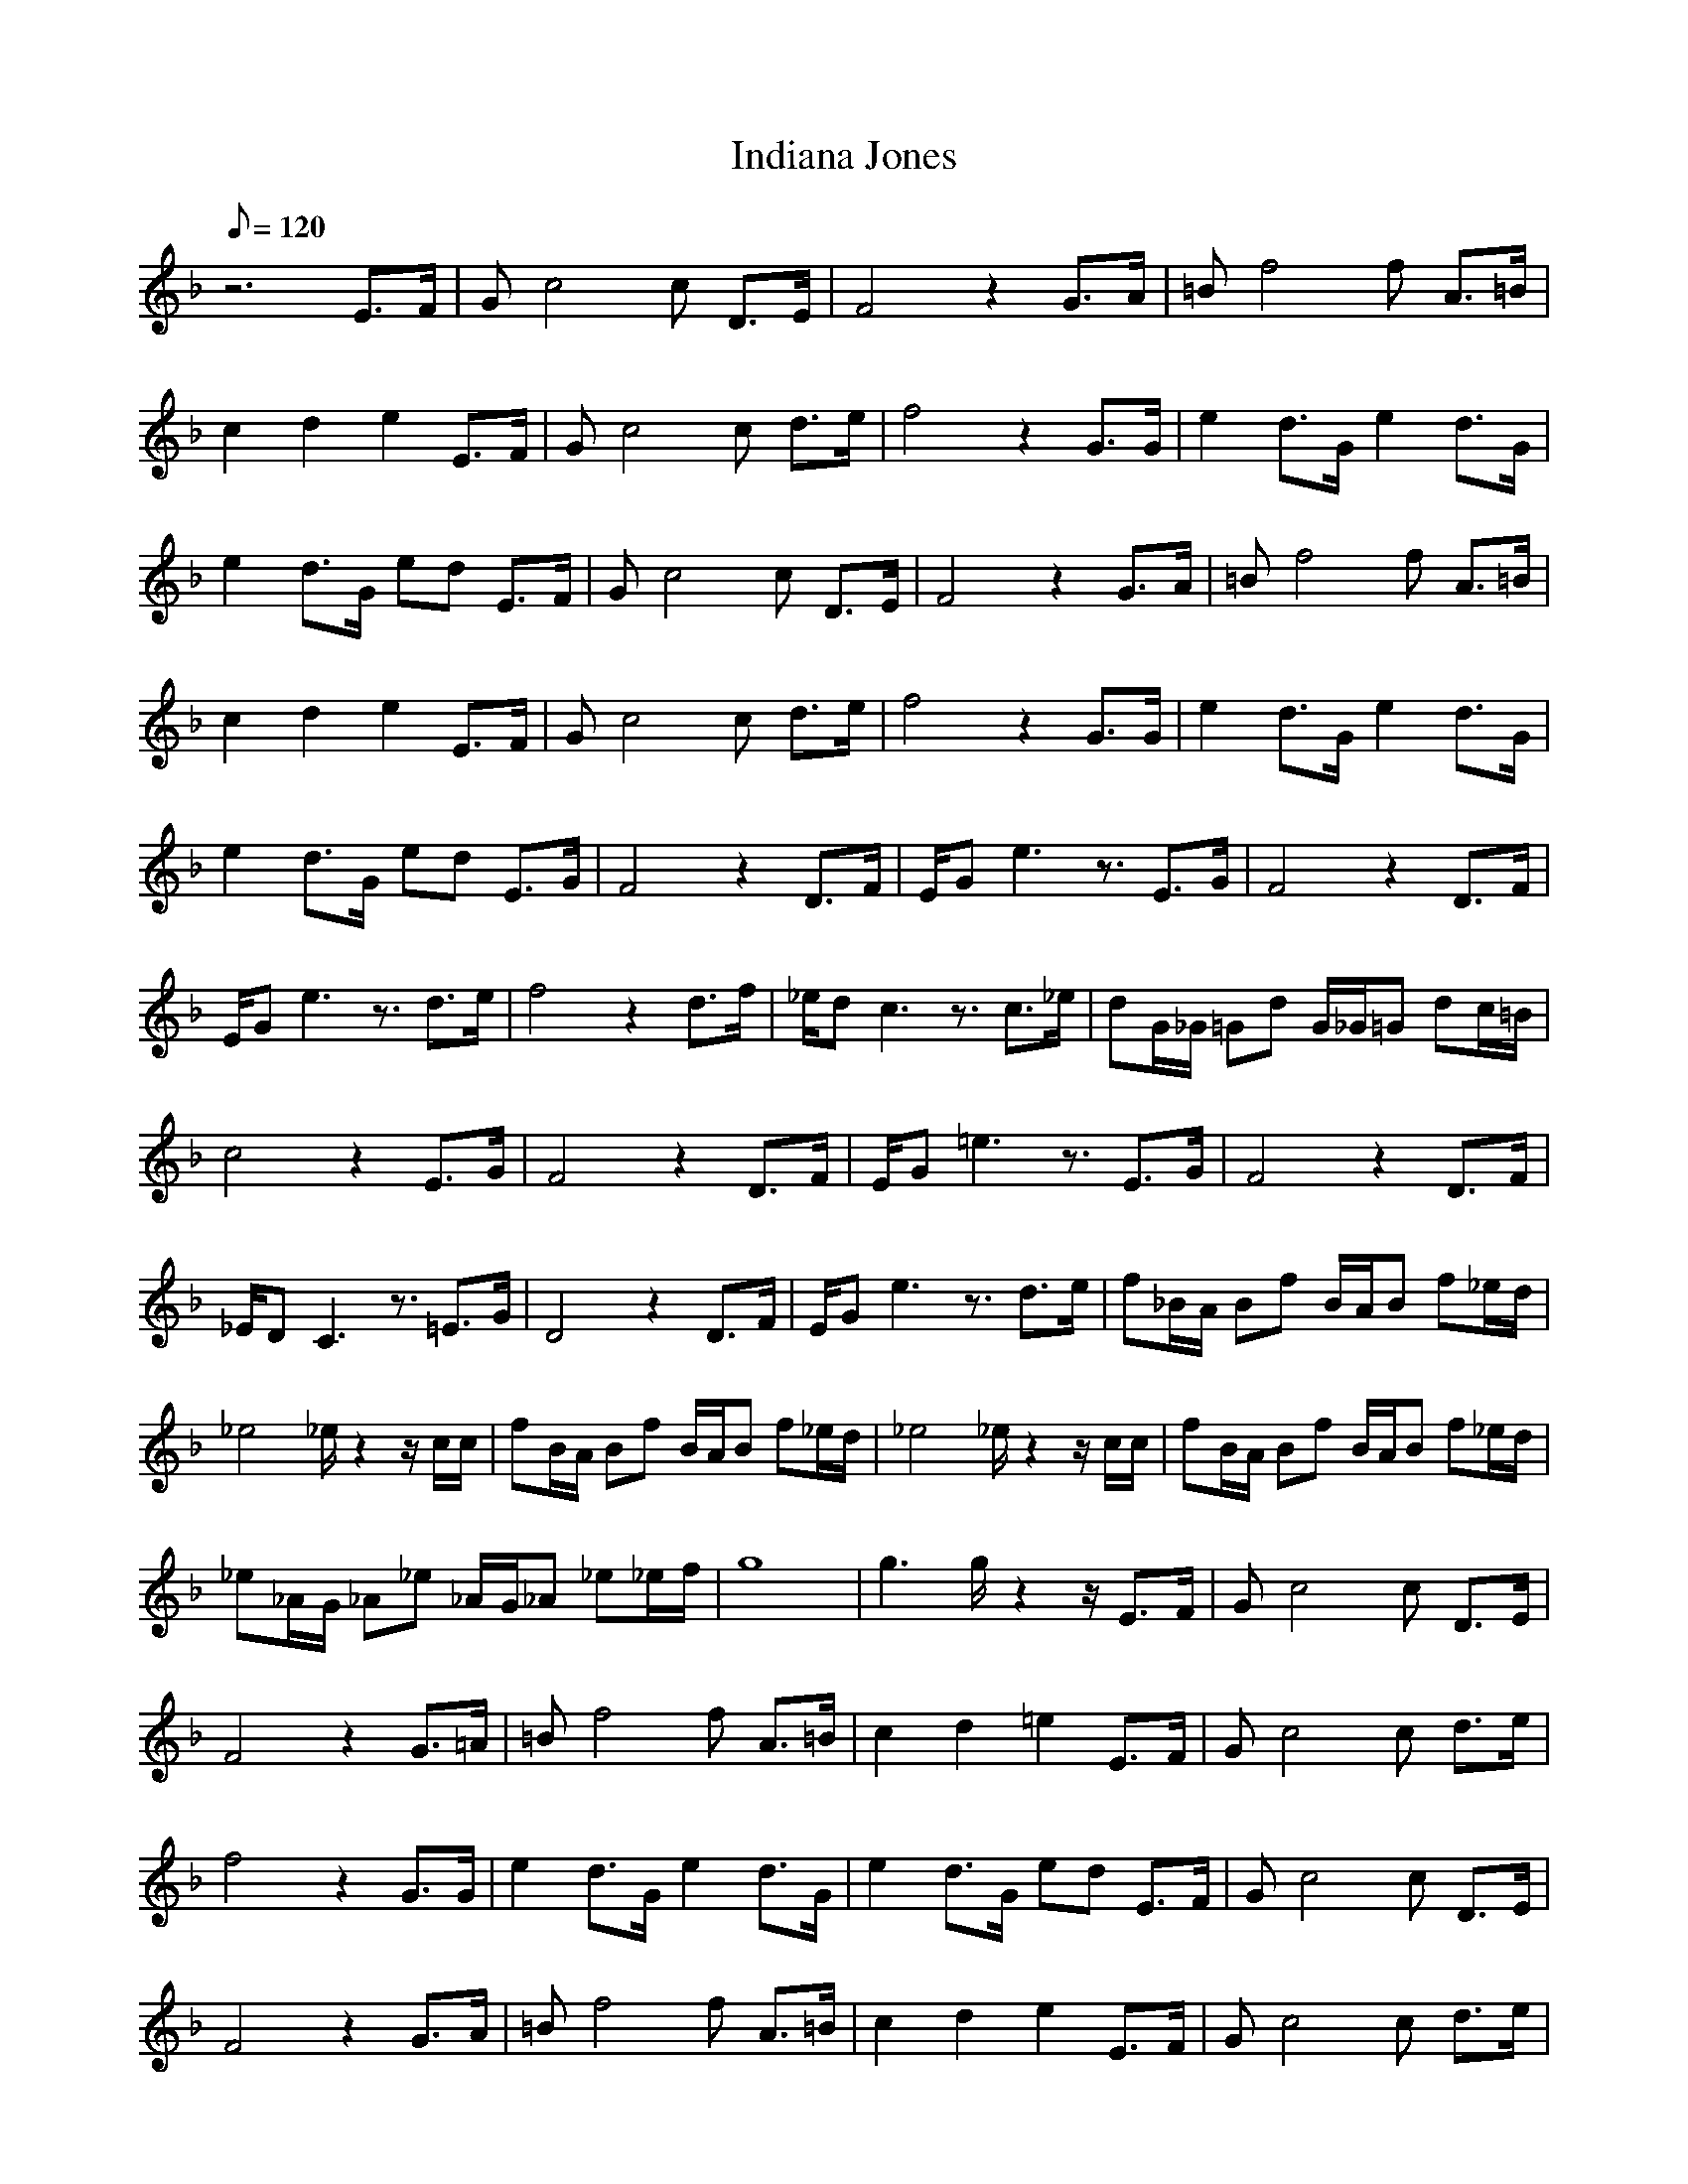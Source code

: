 X:1
T:Indiana Jones
L:1/8
Q:120
K:F
z6 E3/2F/2|Gc4c D3/2E/2|F4 z2 G3/2A/2|=Bf4f A3/2=B/2|
c2 d2 e2 E3/2F/2|Gc4c d3/2e/2|f4 z2 G3/2G/2|e2 d3/2G/2 e2 d3/2G/2|
e2 d3/2G/2 ed E3/2F/2|Gc4c D3/2E/2|F4 z2 G3/2A/2|=Bf4f A3/2=B/2|
c2 d2 e2 E3/2F/2|Gc4c d3/2e/2|f4 z2 G3/2G/2|e2 d3/2G/2 e2 d3/2G/2|
e2 d3/2G/2 ed E3/2G/2|F4 z2 D3/2F/2|E/2Ge3z3/2 E3/2G/2|F4 z2 D3/2F/2|
E/2Ge3z3/2 d3/2e/2|f4 z2 d3/2f/2|_e/2dc3z3/2 c3/2_e/2|dG/2_G/2 =Gd G/2_G/2=G dc/2=B/2|
c4 z2 E3/2G/2|F4 z2 D3/2F/2|E/2G=e3z3/2 E3/2G/2|F4 z2 D3/2F/2|
_E/2DC3z3/2 =E3/2G/2|D4 z2 D3/2F/2|E/2Ge3z3/2 d3/2e/2|f_B/2A/2 Bf B/2A/2B f_e/2d/2|
_e4 _e/2z2z/2c/2c/2|fB/2A/2 Bf B/2A/2B f_e/2d/2|_e4 _e/2z2z/2c/2c/2|fB/2A/2 Bf B/2A/2B f_e/2d/2|
_e_A/2G/2 _A_e _A/2G/2_A _e_e/2f/2|g8|g3g/2z2z/2 E3/2F/2|Gc4c D3/2E/2|
F4 z2 G3/2=A/2|=Bf4f A3/2=B/2|c2 d2 =e2 E3/2F/2|Gc4c d3/2e/2|
f4 z2 G3/2G/2|e2 d3/2G/2 e2 d3/2G/2|e2 d3/2G/2 ed E3/2F/2|Gc4c D3/2E/2|
F4 z2 G3/2A/2|=Bf4f A3/2=B/2|c2 d2 e2 E3/2F/2|Gc4c d3/2e/2|
f4 z2 G3/2G/2|e2 d3/2G/2 e2 d3/2G/2|e2 d3/2G/2 f2 e3/2d/2|c8|
c4 z2 C/2C/2C|F4 z2 FF/2_G/2|E4 z4|F4 z2 DF/2F/2|
=G4 z2 c/2c/2c|_e4 z2 c3/2c/2|f2 f/2z3/2 d2 d/2z3/2|g8|
g/2